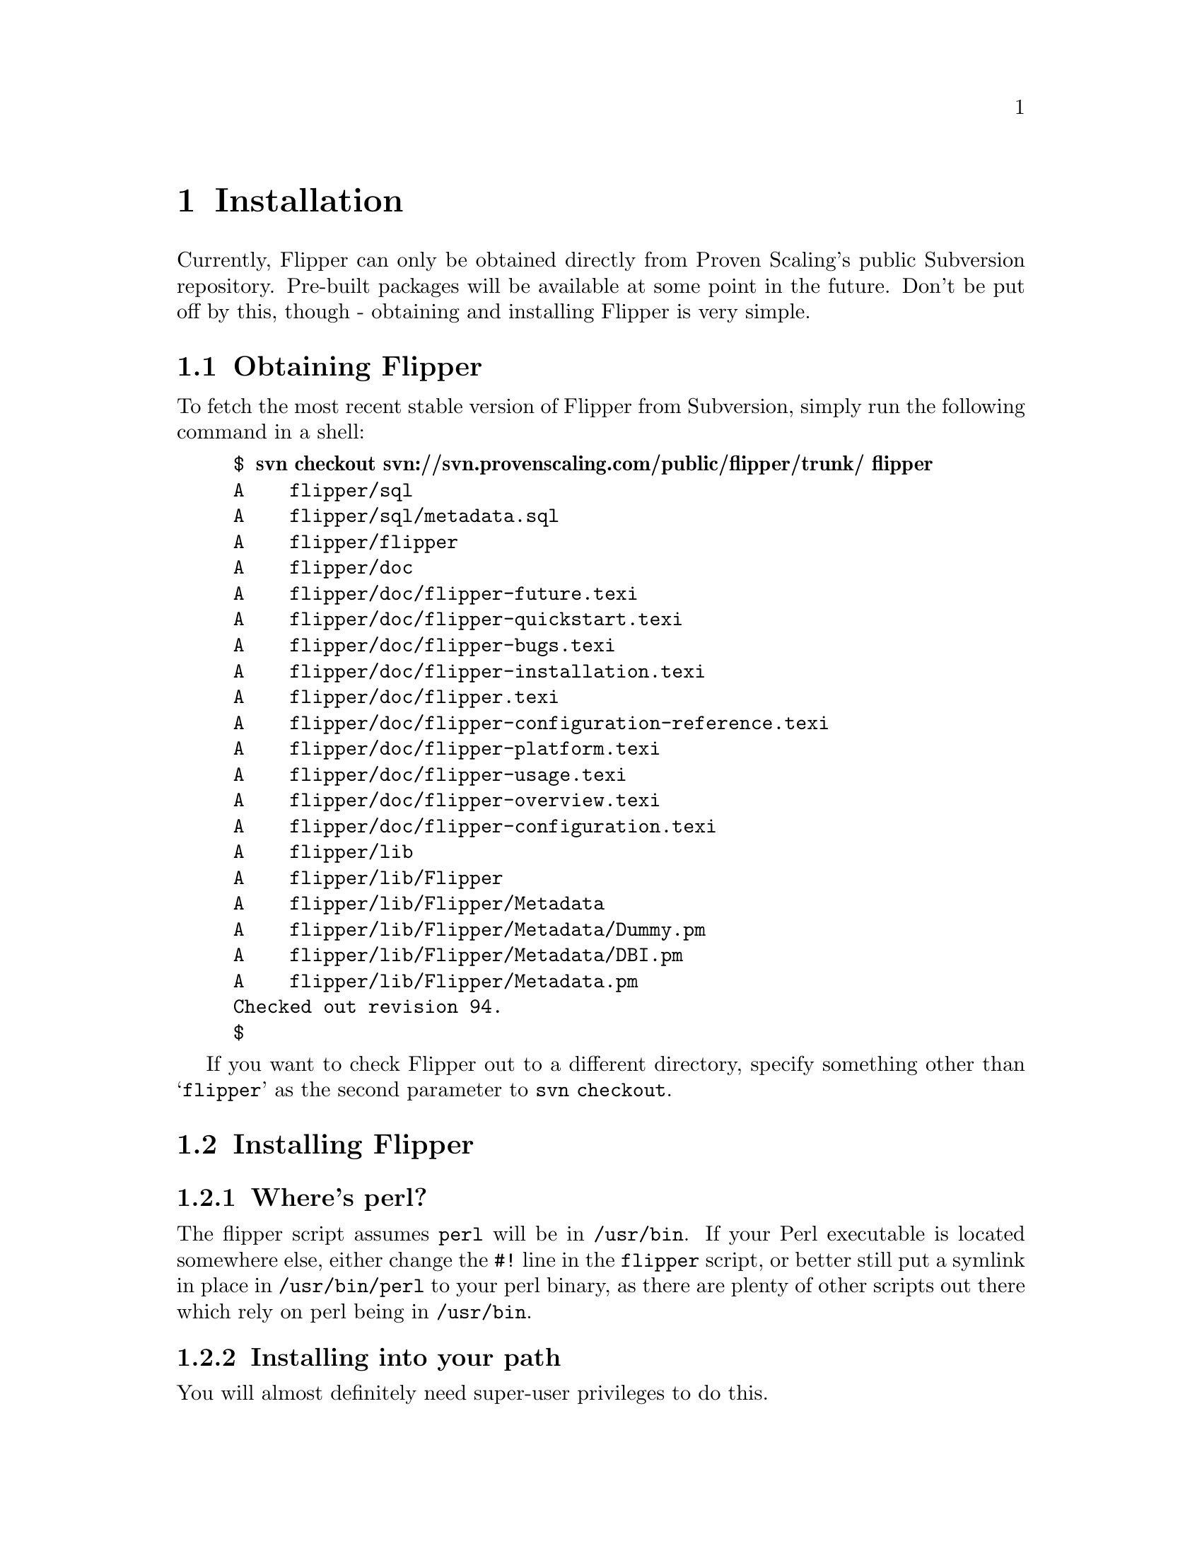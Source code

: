 @node   Installation
@chapter Installation

Currently, Flipper can only be obtained directly from Proven Scaling's public Subversion repository.  Pre-built packages will be available at some point in the future.  Don't be put off by this, though - obtaining and installing Flipper is very simple.

@section Obtaining Flipper

To fetch the most recent stable version of Flipper from Subversion, simply run the following command in a shell:

@example
$ @b{svn checkout svn://svn.provenscaling.com/public/flipper/trunk/ flipper}
A    flipper/sql
A    flipper/sql/metadata.sql
A    flipper/flipper
A    flipper/doc
A    flipper/doc/flipper-future.texi
A    flipper/doc/flipper-quickstart.texi
A    flipper/doc/flipper-bugs.texi
A    flipper/doc/flipper-installation.texi
A    flipper/doc/flipper.texi
A    flipper/doc/flipper-configuration-reference.texi
A    flipper/doc/flipper-platform.texi
A    flipper/doc/flipper-usage.texi
A    flipper/doc/flipper-overview.texi
A    flipper/doc/flipper-configuration.texi
A    flipper/lib
A    flipper/lib/Flipper
A    flipper/lib/Flipper/Metadata
A    flipper/lib/Flipper/Metadata/Dummy.pm
A    flipper/lib/Flipper/Metadata/DBI.pm
A    flipper/lib/Flipper/Metadata.pm
Checked out revision 94.
$
@end example

If you want to check Flipper out to a different directory, specify something other than @samp{flipper} as the second parameter to @command{svn checkout}.

@section Installing Flipper

@subsection Where's perl?

The flipper script assumes @file{perl} will be in @file{/usr/bin}.  If your Perl executable is located somewhere else, either change the @code{#!} line in the @file{flipper} script, or better still put a symlink in place in @file{/usr/bin/perl} to your perl binary, as there are plenty of other scripts out there which rely on perl being in @file{/usr/bin}.

@subsection Installing into your path

You will almost definitely need super-user privileges to do this.

The @file{flipper} script can be copied to @file{/usr/bin}, @file{/usr/local/bin} or some other directory in your @env{PATH}.

@node Installing perl modules into @@INC
@subsubsection Installing perl modules into @@INC

Copy the @file{lib/Flipper} directory from subversion to some place in perl's @code{@@INC} on your system.  To list the directories in @code{@@INC} on your system, run @command{perl -e 'print join "\n",@@INC'}.

@file{/usr/lib/perl5/site_perl}, @file{/usr/local/lib/perl5/site_perl} on Linux/Solaris/BSD and @file{/Library/Perl} on Mac OS X are good places to put the @file{Flipper} directory.

@subsection Installing into your home directory or other arbitary location

The @file{flipper} script can run anywhere, so you can copy it to your home directory or other arbitary location.  This can be useful if you want to install Flipper on a node on which you don't have super-user privileges.

If you do this, and you're only going to ever invoke Flipper as @command{./flipper}, you can copy the @file{lib/Flipper} directory from subversion to the same directory as the @file{flipper} script.

Otherwise, you'll need to copy the @file{lib/Flipper} directory to some place in perl's @code{@@INC} on your system.  @xref{Installing perl modules into @@INC}

If you're on Mac OS X with a case insensitive filesystem, you won't be able to put the @file{Flipper} subdirectory and the @file{flipper} script in the same directory.
